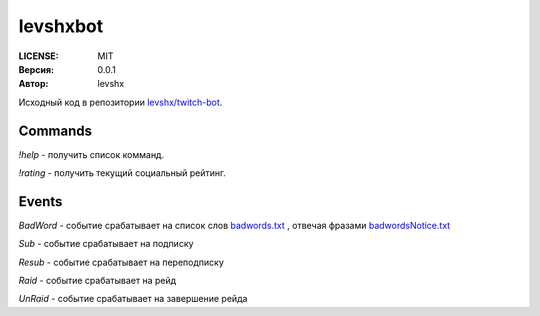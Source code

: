 =========
levshxbot
=========

:LICENSE: MIT
:Версия: 0.0.1
:Автор: levshx

Исходный код в репозитории 
`levshx/twitch-bot <https://github.com/levshx/twitch-bot>`_.

Commands
========

`!help` - получить список комманд.

`!rating` - получить текущий социальный рейтинг.

Events
======

`BadWord` - событие срабатывает на список слов 
`badwords.txt <https://github.com/levshx/twitch-bot/blob/devel/bin/badwords.txt>`_
, отвечая фразами 
`badwordsNotice.txt <https://github.com/levshx/twitch-bot/blob/devel/bin/badwordsNotice.txt>`_

`Sub` - событие срабатывает на подписку

`Resub` - событие срабатывает на переподписку

`Raid` - событие срабатывает на рейд

`UnRaid` - событие срабатывает на завершение рейда